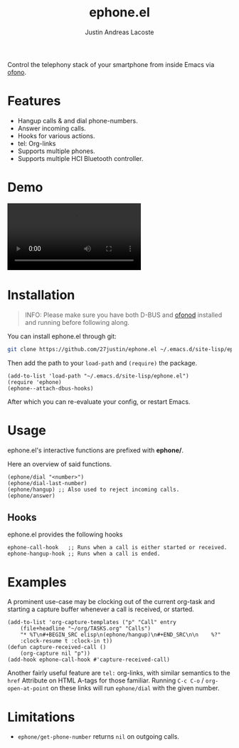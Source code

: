 #+title: ephone.el
#+author: Justin Andreas Lacoste
#+email: me@justin.cx

Control the telephony stack of your smartphone from inside Emacs via [[https://git.kernel.org/pub/scm/network/ofono/ofono.git/about/][ofono]].

* Features

+ Hangup calls & and dial phone-numbers.
+ Answer incoming calls.
+ Hooks for various actions.
+ tel: Org-links
+ Supports multiple phones.
+ Supports multiple HCI Bluetooth controller.

* Demo

#+html: <video loop autoplay controls src="https://github.com/27justin/ephone.el/assets/72092018/46384009-7e8e-457b-9882-2330fef07f80"></video>

* Installation

#+BEGIN_QUOTE
INFO: Please make sure you have both D-BUS and [[https://git.kernel.org/pub/scm/network/ofono/ofono.git/about/][ofonod]] installed and running before following along.
#+END_QUOTE

You can install ephone.el through git:

#+BEGIN_SRC bash
  git clone https://github.com/27justin/ephone.el ~/.emacs.d/site-lisp/ephone.el
#+END_SRC

Then add the path to your ~load-path~ and ~(require)~ the package.
#+BEGIN_SRC elisp
  (add-to-list 'load-path "~/.emacs.d/site-lisp/ephone.el")
  (require 'ephone)
  (ephone--attach-dbus-hooks)
  #+END_SRC

After which you can re-evaluate your config, or restart Emacs.

* Usage

ephone.el's interactive functions are prefixed with *ephone/*.

Here an overview of said functions.
#+BEGIN_SRC elisp
  (ephone/dial "<number>")
  (ephone/dial-last-number)
  (ephone/hangup) ;; Also used to reject incoming calls.
  (ephone/answer)
#+END_SRC

** Hooks

ephone.el provides the following hooks
#+BEGIN_SRC elisp
  ephone-call-hook   ;; Runs when a call is either started or received.
  ephone-hangup-hook ;; Runs when a call is ended.
#+END_SRC

* Examples

A prominent use-case may be clocking out of the current org-task and starting a capture buffer whenever a call is received, or started.

#+BEGIN_SRC elisp
(add-to-list 'org-capture-templates ("p" "Call" entry
    (file+headline "~/org/TASKS.org" "Calls")
    "* %T\n#+BEGIN_SRC elisp\n(ephone/hangup)\n#+END_SRC\n\n    %?"
    :clock-resume t :clock-in t))
(defun capture-received-call ()
    (org-capture nil "p"))
(add-hook ephone-call-hook #'capture-received-call)
#+END_SRC

Another fairly useful feature are ~tel:~ org-links, with similar semantics to the ~href~ Attribute on HTML A-tags
for those familiar.
Running ~C-c C-o~ / ~org-open-at-point~ on these links will run ~ephone/dial~ with the given number.


* Limitations
+ ~ephone/get-phone-number~ returns ~nil~ on outgoing calls.
